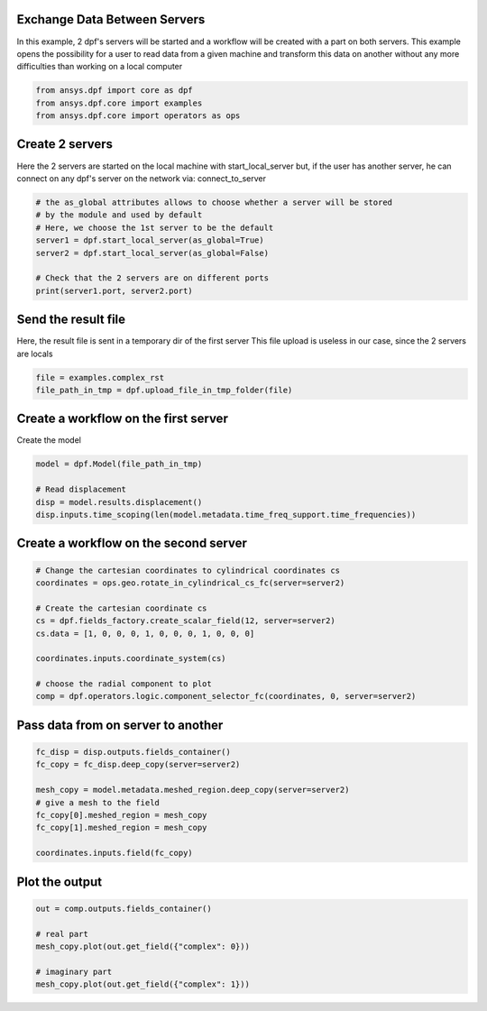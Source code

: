 
.. DO NOT EDIT.
.. THIS FILE WAS AUTOMATICALLY GENERATED BY SPHINX-GALLERY.
.. TO MAKE CHANGES, EDIT THE SOURCE PYTHON FILE:
.. "examples\03-advanced\03-exchange_data_between_servers.py"
.. LINE NUMBERS ARE GIVEN BELOW.

.. only:: html

    .. note::
        :class: sphx-glr-download-link-note

        Click :ref:`here <sphx_glr_download_examples_03-advanced_03-exchange_data_between_servers.py>`
        to download the full example code

.. rst-class:: sphx-glr-example-title

.. _sphx_glr_examples_03-advanced_03-exchange_data_between_servers.py:


.. _ref_exchange_data_between_servers.:

Exchange Data Between Servers
~~~~~~~~~~~~~~~~~~~~~~~~~~~~~~~~~~~~~~~~~~~~~~~~~~~~~~
In this example, 2 dpf's servers will be started and a workflow will be
created with a part on both servers. This example opens the possibility for a
user to read data from a given machine and transform this data on another
without any more difficulties than working on a local computer

.. GENERATED FROM PYTHON SOURCE LINES 11-16

.. code-block:: default


    from ansys.dpf import core as dpf
    from ansys.dpf.core import examples
    from ansys.dpf.core import operators as ops








.. GENERATED FROM PYTHON SOURCE LINES 17-22

Create 2 servers
~~~~~~~~~~~~~~~~~
Here the 2 servers are started on the local machine with start_local_server
but, if the user has another server, he can connect on any dpf's server on
the network via: connect_to_server

.. GENERATED FROM PYTHON SOURCE LINES 22-32

.. code-block:: default


    # the as_global attributes allows to choose whether a server will be stored
    # by the module and used by default
    # Here, we choose the 1st server to be the default
    server1 = dpf.start_local_server(as_global=True)
    server2 = dpf.start_local_server(as_global=False)

    # Check that the 2 servers are on different ports
    print(server1.port, server2.port)





.. rst-class:: sphx-glr-script-out

 Out:

 .. code-block:: none

    50055 50056




.. GENERATED FROM PYTHON SOURCE LINES 33-37

Send the result file
~~~~~~~~~~~~~~~~~~~~~
Here, the result file is sent in a temporary dir of the first server
This file upload is useless in our case, since the 2 servers are locals

.. GENERATED FROM PYTHON SOURCE LINES 37-40

.. code-block:: default

    file = examples.complex_rst
    file_path_in_tmp = dpf.upload_file_in_tmp_folder(file)








.. GENERATED FROM PYTHON SOURCE LINES 41-44

Create a workflow on the first server
~~~~~~~~~~~~~~~~~~~~~~~~~~~~~~~~~~~~~~~~~~
Create the model

.. GENERATED FROM PYTHON SOURCE LINES 44-50

.. code-block:: default

    model = dpf.Model(file_path_in_tmp)

    # Read displacement
    disp = model.results.displacement()
    disp.inputs.time_scoping(len(model.metadata.time_freq_support.time_frequencies))








.. GENERATED FROM PYTHON SOURCE LINES 51-53

Create a workflow on the second server
~~~~~~~~~~~~~~~~~~~~~~~~~~~~~~~~~~~~~~~~~~

.. GENERATED FROM PYTHON SOURCE LINES 53-66

.. code-block:: default


    # Change the cartesian coordinates to cylindrical coordinates cs
    coordinates = ops.geo.rotate_in_cylindrical_cs_fc(server=server2)

    # Create the cartesian coordinate cs
    cs = dpf.fields_factory.create_scalar_field(12, server=server2)
    cs.data = [1, 0, 0, 0, 1, 0, 0, 0, 1, 0, 0, 0]

    coordinates.inputs.coordinate_system(cs)

    # choose the radial component to plot
    comp = dpf.operators.logic.component_selector_fc(coordinates, 0, server=server2)








.. GENERATED FROM PYTHON SOURCE LINES 67-69

Pass data from on server to another
~~~~~~~~~~~~~~~~~~~~~~~~~~~~~~~~~~~~

.. GENERATED FROM PYTHON SOURCE LINES 69-79

.. code-block:: default

    fc_disp = disp.outputs.fields_container()
    fc_copy = fc_disp.deep_copy(server=server2)

    mesh_copy = model.metadata.meshed_region.deep_copy(server=server2)
    # give a mesh to the field
    fc_copy[0].meshed_region = mesh_copy
    fc_copy[1].meshed_region = mesh_copy

    coordinates.inputs.field(fc_copy)








.. GENERATED FROM PYTHON SOURCE LINES 80-82

Plot the output
~~~~~~~~~~~~~~~~~~~~~~~~~~~~~~~~~~~~~~~~~~

.. GENERATED FROM PYTHON SOURCE LINES 82-89

.. code-block:: default

    out = comp.outputs.fields_container()

    # real part
    mesh_copy.plot(out.get_field({"complex": 0}))

    # imaginary part
    mesh_copy.plot(out.get_field({"complex": 1}))



.. rst-class:: sphx-glr-horizontal


    *

      .. image-sg:: /examples/03-advanced/images/sphx_glr_03-exchange_data_between_servers_001.png
          :alt: 03 exchange data between servers
          :srcset: /examples/03-advanced/images/sphx_glr_03-exchange_data_between_servers_001.png
          :class: sphx-glr-multi-img

    *

      .. image-sg:: /examples/03-advanced/images/sphx_glr_03-exchange_data_between_servers_002.png
          :alt: 03 exchange data between servers
          :srcset: /examples/03-advanced/images/sphx_glr_03-exchange_data_between_servers_002.png
          :class: sphx-glr-multi-img






.. rst-class:: sphx-glr-timing

   **Total running time of the script:** ( 0 minutes  1.852 seconds)


.. _sphx_glr_download_examples_03-advanced_03-exchange_data_between_servers.py:


.. only :: html

 .. container:: sphx-glr-footer
    :class: sphx-glr-footer-example



  .. container:: sphx-glr-download sphx-glr-download-python

     :download:`Download Python source code: 03-exchange_data_between_servers.py <03-exchange_data_between_servers.py>`



  .. container:: sphx-glr-download sphx-glr-download-jupyter

     :download:`Download Jupyter notebook: 03-exchange_data_between_servers.ipynb <03-exchange_data_between_servers.ipynb>`


.. only:: html

 .. rst-class:: sphx-glr-signature

    `Gallery generated by Sphinx-Gallery <https://sphinx-gallery.github.io>`_
